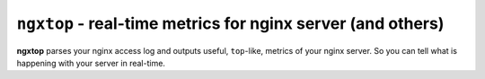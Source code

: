 ================================================================
``ngxtop`` - **real-time** metrics for nginx server (and others)
================================================================

**ngxtop** parses your nginx access log and outputs useful, ``top``-like, metrics of your nginx server.
So you can tell what is happening with your server in real-time.
